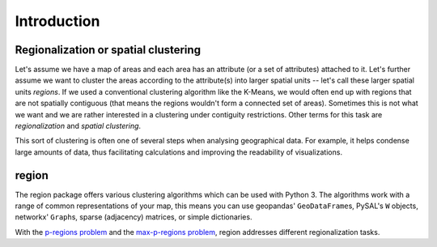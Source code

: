 Introduction
============

Regionalization or spatial clustering
-------------------------------------

Let's assume we have a map of areas and each area has an attribute (or a set of attributes) attached to it. Let's further assume we want to cluster the areas according to the attribute(s) into larger spatial units -- let's call these larger spatial units `regions`. If we used a conventional clustering algorithm like the K-Means, we would often end up with regions that are not spatially contiguous (that means the regions wouldn't form a connected set of areas). Sometimes this is not what we want and we are rather interested in a clustering under contiguity restrictions. Other terms for this task are `regionalization` and `spatial clustering`.

This sort of clustering is often one of several steps when analysing geographical data. For example, it helps condense large amounts of data, thus facilitating calculations and improving the readability of visualizations.

region
------

The region package offers various clustering algorithms which can be used with Python 3. The algorithms work with a range of common representations of your map, this means you can use geopandas' ``GeoDataFrame``\s, PySAL's ``W`` objects, networkx' ``Graph``\s, sparse (adjacency) matrices, or simple dictionaries.

With the `p-regions problem <p-regions/index.html>`_ and the `max-p-regions problem <max-p-regions/index.html>`_, region addresses different regionalization tasks.

